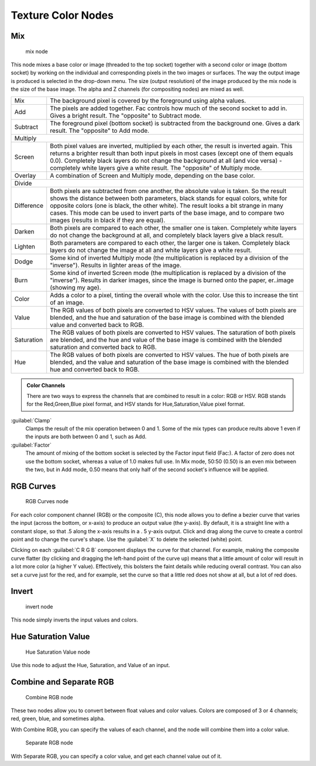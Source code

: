 
..    TODO/Review: {{review|im=examples}} .


Texture Color Nodes
===================


Mix
---


.. figure:: /images/Doc26-textures-nodes-color-mix.jpg

   mix node


This node mixes a base color or image (threaded to the top socket)
together with a second color or image (bottom socket)
by working on the individual and corresponding pixels in the two images or surfaces.
The way the output image is produced is selected in the drop-down menu. The size
(output resolution) of the image produced by the mix node is the size of the base image.
The alpha and Z channels (for compositing nodes) are mixed as well.


+----------+----------------------------------------------------------------------------------------------------------------------------------------------------------------------------------------------------------------------------------------------------------------------------------------------------------------------------------------------------------------------------------------------------+
+Mix       |The background pixel is covered by the foreground using alpha values.                                                                                                                                                                                                                                                                                                                               +
+----------+----------------------------------------------------------------------------------------------------------------------------------------------------------------------------------------------------------------------------------------------------------------------------------------------------------------------------------------------------------------------------------------------------+
+Add       |The pixels are added together. Fac controls how much of the second socket to add in. Gives a bright result. The "opposite" to Subtract mode.                                                                                                                                                                                                                                                        +
+----------+----------------------------------------------------------------------------------------------------------------------------------------------------------------------------------------------------------------------------------------------------------------------------------------------------------------------------------------------------------------------------------------------------+
+Subtract  |The foreground pixel (bottom socket) is subtracted from the background one. Gives a dark result. The "opposite" to Add mode.                                                                                                                                                                                                                                                                        +
+----------+----------------------------------------------------------------------------------------------------------------------------------------------------------------------------------------------------------------------------------------------------------------------------------------------------------------------------------------------------------------------------------------------------+
+Multiply                                                                                                                                                                                                                                                                                                                                                                                                       +
+----------+----------------------------------------------------------------------------------------------------------------------------------------------------------------------------------------------------------------------------------------------------------------------------------------------------------------------------------------------------------------------------------------------------+
+Screen    |Both pixel values are inverted, multiplied by each other, the result is inverted again. This returns a brighter result than both input pixels in most cases (except one of them equals 0.0). Completely black layers do not change the background at all (and vice versa) - completely white layers give a white result. The "opposite" of Multiply mode.                                           +
+----------+----------------------------------------------------------------------------------------------------------------------------------------------------------------------------------------------------------------------------------------------------------------------------------------------------------------------------------------------------------------------------------------------------+
+Overlay   |A combination of Screen and Multiply mode, depending on the base color.                                                                                                                                                                                                                                                                                                                             +
+----------+----------------------------------------------------------------------------------------------------------------------------------------------------------------------------------------------------------------------------------------------------------------------------------------------------------------------------------------------------------------------------------------------------+
+Divide                                                                                                                                                                                                                                                                                                                                                                                                         +
+----------+----------------------------------------------------------------------------------------------------------------------------------------------------------------------------------------------------------------------------------------------------------------------------------------------------------------------------------------------------------------------------------------------------+
+Difference|Both pixels are subtracted from one another, the absolute value is taken. So the result shows the distance between both parameters, black stands for equal colors, white for opposite colors (one is black, the other white). The result looks a bit strange in many cases. This mode can be used to invert parts of the base image, and to compare two images (results in black if they are equal).+
+----------+----------------------------------------------------------------------------------------------------------------------------------------------------------------------------------------------------------------------------------------------------------------------------------------------------------------------------------------------------------------------------------------------------+
+Darken    |Both pixels are compared to each other, the smaller one is taken. Completely white layers do not change the background at all, and completely black layers give a black result.                                                                                                                                                                                                                     +
+----------+----------------------------------------------------------------------------------------------------------------------------------------------------------------------------------------------------------------------------------------------------------------------------------------------------------------------------------------------------------------------------------------------------+
+Lighten   |Both parameters are compared to each other, the larger one is taken. Completely black layers do not change the image at all and white layers give a white result.                                                                                                                                                                                                                                   +
+----------+----------------------------------------------------------------------------------------------------------------------------------------------------------------------------------------------------------------------------------------------------------------------------------------------------------------------------------------------------------------------------------------------------+
+Dodge     |Some kind of inverted Multiply mode (the multiplication is replaced by a division of the "inverse"). Results in lighter areas of the image.                                                                                                                                                                                                                                                         +
+----------+----------------------------------------------------------------------------------------------------------------------------------------------------------------------------------------------------------------------------------------------------------------------------------------------------------------------------------------------------------------------------------------------------+
+Burn      |Some kind of inverted Screen mode (the multiplication is replaced by a division of the "inverse"). Results in darker images, since the image is burned onto the paper, er..image (showing my age).                                                                                                                                                                                                  +
+----------+----------------------------------------------------------------------------------------------------------------------------------------------------------------------------------------------------------------------------------------------------------------------------------------------------------------------------------------------------------------------------------------------------+
+Color     |Adds a color to a pixel, tinting the overall whole with the color. Use this to increase the tint of an image.                                                                                                                                                                                                                                                                                       +
+----------+----------------------------------------------------------------------------------------------------------------------------------------------------------------------------------------------------------------------------------------------------------------------------------------------------------------------------------------------------------------------------------------------------+
+Value     |The RGB values of both pixels are converted to HSV values. The values of both pixels are blended, and the hue and saturation of the base image is combined with the blended value and converted back to RGB.                                                                                                                                                                                        +
+----------+----------------------------------------------------------------------------------------------------------------------------------------------------------------------------------------------------------------------------------------------------------------------------------------------------------------------------------------------------------------------------------------------------+
+Saturation|The RGB values of both pixels are converted to HSV values. The saturation of both pixels are blended, and the hue and value of the base image is combined with the blended saturation and converted back to RGB.                                                                                                                                                                                    +
+----------+----------------------------------------------------------------------------------------------------------------------------------------------------------------------------------------------------------------------------------------------------------------------------------------------------------------------------------------------------------------------------------------------------+
+Hue       |The RGB values of both pixels are converted to HSV values. The hue of both pixels are blended, and the value and saturation of the base image is combined with the blended hue and converted back to RGB.                                                                                                                                                                                           +
+----------+----------------------------------------------------------------------------------------------------------------------------------------------------------------------------------------------------------------------------------------------------------------------------------------------------------------------------------------------------------------------------------------------------+


.. admonition:: Color Channels
   :class: note


   There are two ways to express the channels that are combined to result in a color: RGB or HSV.
   RGB stands for the Red,Green,Blue pixel format,
   and HSV stands for Hue,Saturation,Value pixel format.


:guilabel:`Clamp`
   Clamps the result of the mix operation between 0 and 1. Some of the mix types can produce reults above 1 even if the inputs are both between 0 and 1, such as Add.

:guilabel:`Factor`
   The amount of mixing of the bottom socket is selected by the Factor input field (Fac:). A factor of zero does not use the bottom socket, whereas a value of 1.0 makes full use. In Mix mode, 50:50 (0.50) is an even mix between the two, but in Add mode, 0.50 means that only half of the second socket's influence will be applied.


RGB Curves
----------


.. figure:: /images/Doc26-textures-nodes-color-rgbCurves.jpg
   :width: 250px
   :figwidth: 250px

   RGB Curves node


For each color component channel (RGB) or the composite (C),
this node allows you to define a bezier curve that varies the input (across the bottom,
or x-axis) to produce an output value (the y-axis). By default,
it is a straight line with a constant slope, so that .5 along the x-axis results in a .
5 y-axis output.
Click and drag along the curve to create a control point and to change the curve's shape.
Use the :guilabel:`X` to delete the selected (white) point.

Clicking on each :guilabel:`C R G B` component displays the curve for that channel.
For example, making the composite curve flatter
(by clicking and dragging the left-hand point of the curve up)
means that a little amount of color will result in a lot more color (a higher Y value).
Effectively, this bolsters the faint details while reducing overall contrast.
You can also set a curve just for the red, and for example,
set the curve so that a little red does not show at all, but a lot of red does.


Invert
------


.. figure:: /images/Doc26-textures-nodes-color-invert.jpg

   invert node


This node simply inverts the input values and colors.


Hue Saturation Value
--------------------


.. figure:: /images/Doc26-textures-nodes-color-hsv.jpg
   :width: 300px
   :figwidth: 300px

   Hue Saturation Value node


Use this node to adjust the Hue, Saturation, and Value of an input.


Combine and Separate RGB
------------------------


.. figure:: /images/Doc26-textures-nodes-color-combineRgb.jpg
   :width: 250px
   :figwidth: 250px

   Combine RGB node


These two nodes allow you to convert between float values and color values.
Colors are composed of 3 or 4 channels; red, green, blue, and sometimes alpha.

With Combine RGB, you can specify the values of each channel,
and the node will combine them into a color value.


.. figure:: /images/Doc26-textures-nodes-color-separateRgb.jpg
   :width: 250px
   :figwidth: 250px

   Separate RGB node


With Separate RGB, you can specify a color value, and get each channel value out of it.


